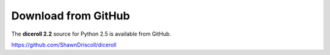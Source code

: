 **Download from GitHub**
========================
The **diceroll 2.2** source for Python 2.5 is available from GitHub.

https://github.com/ShawnDriscoll/diceroll
